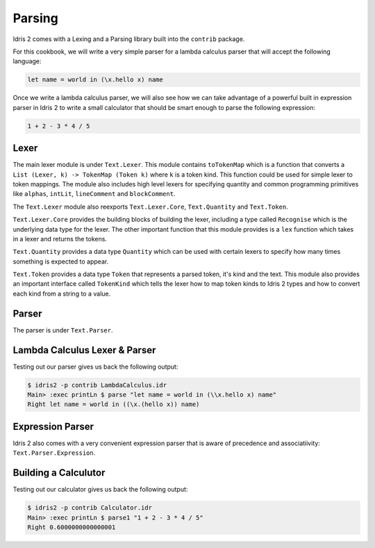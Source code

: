 Parsing
=======

Idris 2 comes with a Lexing and a Parsing library built into the ``contrib`` package.

For this cookbook, we will write a very simple parser for a lambda calculus parser
that will accept the following language:

.. code-block:: text

    let name = world in (\x.hello x) name

Once we write a lambda calculus parser, we will also see how we can take advantage of a
powerful built in expression parser in Idris 2 to write a small calculator that should be
smart enough to parse the following expression:

.. code-block:: text

    1 + 2 - 3 * 4 / 5

Lexer
-----

The main lexer module is under ``Text.Lexer``. This module contains ``toTokenMap`` which is a function
that converts a ``List (Lexer, k) -> TokenMap (Token k)`` where ``k`` is a token kind. This function
could be used for simple lexer to token mappings. The module also includes high level lexers for
specifying quantity and common programming primitives like ``alphas``, ``intLit``,
``lineComment`` and ``blockComment``.

The ``Text.Lexer`` module also reexports ``Text.Lexer.Core``, ``Text.Quantity`` and ``Text.Token``.

``Text.Lexer.Core`` provides the building blocks of building the lexer, including a type called
``Recognise`` which is the underlying data type for the lexer. The other important function that this
module provides is a ``lex`` function which takes in a lexer and returns the tokens.

``Text.Quantity`` provides a data type ``Quantity`` which can be used with certain lexers to specify
how many times something is expected to appear.

``Text.Token`` provides a data type ``Token`` that represents a parsed token, it's kind and the text.
This module also provides an important interface called ``TokenKind`` which tells the lexer how to map
token kinds to Idris 2 types and how to convert each kind from a string to a value.

Parser
------

The parser is under ``Text.Parser``.

Lambda Calculus Lexer & Parser
------------------------------

.. code-block:: idris
    :caption: LambdaCalculus.idr
    :linenos:

    import Data.List
    import Data.List1
    import Text.Lexer
    import Text.Parser

    %default total

    data Expr = App Expr Expr | Abs String Expr | Var String | Let String Expr Expr

    Show Expr where
      show (App e1 e2) = "(" ++ show e1 ++ " " ++ show e2 ++ ")"
      show (Abs v e) = "(\\" ++ v ++ "." ++ show e ++ ")"
      show (Var v) = v
      show (Let v e1 e2) = "let " ++ v ++ " = " ++ show e1 ++ " in " ++ show e2

    data LambdaTokenKind
      = LTLambda
      | LTIdentifier
      | LTDot
      | LTOParen
      | LTCParen
      | LTIgnore
      | LTLet
      | LTEqual
      | LTIn

    Eq LambdaTokenKind where
      (==) LTLambda LTLambda = True
      (==) LTDot LTDot = True
      (==) LTIdentifier LTIdentifier = True
      (==) LTOParen LTOParen = True
      (==) LTCParen LTCParen = True
      (==) LTLet LTLet = True
      (==) LTEqual LTEqual = True
      (==) LTIn LTIn = True
      (==) _ _ = False

    Show LambdaTokenKind where
      show LTLambda = "LTLambda"
      show LTDot = "LTDot"
      show LTIdentifier = "LTIdentifier"
      show LTOParen = "LTOParen"
      show LTCParen = "LTCParen"
      show LTIgnore = "LTIgnore"
      show LTLet = "LTLet"
      show LTEqual = "LTEqual"
      show LTIn = "LTIn"

    LambdaToken : Type
    LambdaToken = Token LambdaTokenKind

    Show LambdaToken where
      show (Tok kind text) = "Tok kind: " ++ show kind ++ " text: " ++ text

    TokenKind LambdaTokenKind where
      TokType LTIdentifier = String
      TokType _ = ()

      tokValue LTLambda _ = ()
      tokValue LTIdentifier s = s
      tokValue LTDot _ = ()
      tokValue LTOParen _ = ()
      tokValue LTCParen _ = ()
      tokValue LTIgnore _ = ()
      tokValue LTLet _ = ()
      tokValue LTEqual _ = ()
      tokValue LTIn _ = ()

    ignored : WithBounds LambdaToken -> Bool
    ignored (MkBounded (Tok LTIgnore _) _ _) = True
    ignored _ = False

    identifier : Lexer
    identifier = alpha <+> many alphaNum

    keywords : List (String, LambdaTokenKind)
    keywords = [
      ("let", LTLet),
      ("in", LTIn)
    ]

    lambdaTokenMap : TokenMap LambdaToken
    lambdaTokenMap = toTokenMap [(spaces, LTIgnore)] ++
      [(identifier, \s =>
          case lookup s keywords of
            (Just kind) => Tok kind s
            Nothing => Tok LTIdentifier s
        )
      ] ++ toTokenMap [
        (exact "\\", LTLambda),
        (exact ".", LTDot),
        (exact "(", LTOParen),
        (exact ")", LTCParen),
        (exact "=", LTEqual)
      ]

    lexLambda : String -> Maybe (List (WithBounds LambdaToken))
    lexLambda str =
      case lex lambdaTokenMap str of
        (tokens, _, _, "") => Just tokens
        _ => Nothing

    mutual
      expr : Grammar state LambdaToken True Expr
      expr = do
        t <- term
        app t <|> pure t

      term : Grammar state LambdaToken True Expr
      term = abs
        <|> var
        <|> paren
        <|> letE

      app : Expr -> Grammar state LambdaToken True Expr
      app e1 = do
        e2 <- term
        app1 $ App e1 e2

      app1 : Expr -> Grammar state LambdaToken False Expr
      app1 e = app e <|> pure e

      abs : Grammar state LambdaToken True Expr
      abs = do
        match LTLambda
        commit
        argument <- match LTIdentifier
        match LTDot
        e <- expr
        pure $ Abs argument e

      var : Grammar state LambdaToken True Expr
      var = map Var $ match LTIdentifier

      paren : Grammar state LambdaToken True Expr
      paren = do
        match LTOParen
        e <- expr
        match LTCParen
        pure e

      letE : Grammar state LambdaToken True Expr
      letE = do
        match LTLet
        commit
        argument <- match LTIdentifier
        match LTEqual
        e1 <- expr
        match LTIn
        e2 <- expr
        pure $ Let argument e1 e2

    parseLambda : List (WithBounds LambdaToken) -> Either String Expr
    parseLambda toks =
      case parse expr $ filter (not . ignored) toks of
        Right (l, []) => Right l
        Right e => Left "contains tokens that were not consumed"
        Left e => Left (show e)

    parse : String -> Either String Expr
    parse x =
      case lexLambda x of
        Just toks => parseLambda toks
        Nothing => Left "Failed to lex."

Testing out our parser gives us back the following output:

.. code-block:: text

    $ idris2 -p contrib LambdaCalculus.idr
    Main> :exec printLn $ parse "let name = world in (\\x.hello x) name"
    Right let name = world in ((\x.(hello x)) name)

Expression Parser
-----------------

Idris 2 also comes with a very convenient expression parser that is
aware of precedence and associatiivity: ``Text.Parser.Expression``.

Building a Calculutor
---------------------

.. code-block:: idris
    :caption: Calculator.idr
    :linenos:

    import Data.List1
    import Text.Lexer
    import Text.Parser
    import Text.Parser.Expression

    %default total

    data CalculatorTokenKind
      = CTNum
      | CTPlus
      | CTMinus
      | CTMultiply
      | CTDivide
      | CTOParen
      | CTCParen
      | CTIgnore

    Eq CalculatorTokenKind where
      (==) CTNum CTNum = True
      (==) CTPlus CTPlus = True
      (==) CTMinus CTMinus = True
      (==) CTMultiply CTMultiply = True
      (==) CTDivide CTDivide = True
      (==) CTOParen CTOParen = True
      (==) CTCParen CTCParen = True
      (==) _ _ = False

    Show CalculatorTokenKind where
      show CTNum = "CTNum"
      show CTPlus = "CTPlus"
      show CTMinus = "CTMinus"
      show CTMultiply = "CTMultiply"
      show CTDivide = "CTDivide"
      show CTOParen = "CTOParen"
      show CTCParen = "CTCParen"
      show CTIgnore = "CTIgnore"

    CalculatorToken : Type
    CalculatorToken = Token CalculatorTokenKind

    Show CalculatorToken where
        show (Tok kind text) = "Tok kind: " ++ show kind ++ " text: " ++ text

    TokenKind CalculatorTokenKind where
      TokType CTNum = Double
      TokType _ = ()

      tokValue CTNum s = cast s
      tokValue CTPlus _ = ()
      tokValue CTMinus _ = ()
      tokValue CTMultiply _ = ()
      tokValue CTDivide _ = ()
      tokValue CTOParen _ = ()
      tokValue CTCParen _ = ()
      tokValue CTIgnore _ = ()

    ignored : WithBounds CalculatorToken -> Bool
    ignored (MkBounded (Tok CTIgnore _) _ _) = True
    ignored _ = False

    number : Lexer
    number = digits

    calculatorTokenMap : TokenMap CalculatorToken
    calculatorTokenMap = toTokenMap [
      (spaces, CTIgnore),
      (digits, CTNum),
      (exact "+", CTPlus),
      (exact "-", CTMinus),
      (exact "*", CTMultiply),
      (exact "/", CTDivide)
    ]

    lexCalculator : String -> Maybe (List (WithBounds CalculatorToken))
    lexCalculator str =
      case lex calculatorTokenMap str of
        (tokens, _, _, "") => Just tokens
        _ => Nothing

    mutual
      term : Grammar state CalculatorToken True Double
      term = do
        num <- match CTNum
        pure num

      expr : Grammar state CalculatorToken True Double
      expr = buildExpressionParser [
        [ Infix (match CTMultiply >> pure (*)) AssocLeft
        , Infix (match CTDivide >> pure (/)) AssocLeft
        ],
        [ Infix (match CTPlus >> pure (+)) AssocLeft
        , Infix (match CTMinus >> pure (-)) AssocLeft
        ]
      ] term

    parseCalculator : List (WithBounds CalculatorToken) -> Either String Double
    parseCalculator toks =
      case parse expr $ filter (not . ignored) toks of
        Right (l, []) => Right l
        Right e => Left "contains tokens that were not consumed"
        Left e => Left (show e)

    parse1 : String -> Either String Double
    parse1 x =
      case lexCalculator x of
        Just toks => parseCalculator toks
        Nothing => Left "Failed to lex."

Testing out our calculator gives us back the following output:

.. code-block:: text

    $ idris2 -p contrib Calculator.idr
    Main> :exec printLn $ parse1 "1 + 2 - 3 * 4 / 5"
    Right 0.6000000000000001
